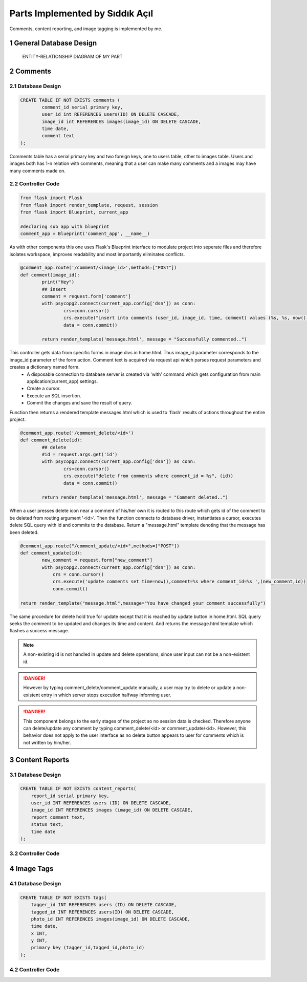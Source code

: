 .. raw:: html

	<style> .danger{color:red} </style>

.. sectnum::
Parts Implemented by Sıddık Açıl
================================

Comments, content reporting, and image tagging is implemented by me.

General Database Design
-----------------------

.. figure:: member1er.png

	ENTITY-RELATIONSHIP DIAGRAM OF MY PART

Comments
--------

Database Design
^^^^^^^^^^^^^^^

.. code-block:: sql

	CREATE TABLE IF NOT EXISTS comments (
		comment_id serial primary key,
		user_id int REFERENCES users(ID) ON DELETE CASCADE,
		image_id int REFERENCES images(image_id) ON DELETE CASCADE,
		time date,
		comment text
	);


Comments table has a serial primary key and two foreign keys, one to users table, other to images table. Users and images both has 1-n relation with comments, meaning that a user can make many comments and a images may have many comments made on.


Controller Code
^^^^^^^^^^^^^^^
.. code-block:: python
	
	from flask import Flask
	from flask import render_template, request, session
	from flask import Blueprint, current_app

	#declaring sub app with blueprint
	comment_app = Blueprint('comment_app', __name__)

As with other components this one uses Flask's Blueprint interface to modulate project into seperate files and therefore isolates workspace, improves readability and most importantly eliminates conflicts.

.. code-block:: python

	@comment_app.route('/comment/<image_id>',methods=["POST"])
	def comment(image_id):
		print("Hey")
		## insert
		comment = request.form['comment']
		with psycopg2.connect(current_app.config['dsn']) as conn:
		        crs=conn.cursor()
		        crs.execute("insert into comments (user_id, image_id, time, comment) values (%s, %s, now(), %s)", (session.get("user_id"), image_id, comment))
		        data = conn.commit()

		return render_template('message.html', message = "Successfully commented..")


This controller gets data from specific forms in image divs in home.html. Thus image_id parameter corresponds to the image_id parameter of the form action. Comment text is acquired via request api which parses request parameters and creates a dictionary named form. 
	* A disposable connection to database server is created via 'with' command which gets configuration from main application(current_app) settings.  
	* Create a cursor.
	* Execute an SQL insertion.
	* Commit the changes and save the result of query.

Function then returns a rendered template messages.html which is used to 'flash' results of actions throughout the entire project.

.. code-block:: python

	@comment_app.route('/comment_delete/<id>')
	def comment_delete(id):
		## delete
		#id = request.args.get('id')
		with psycopg2.connect(current_app.config['dsn']) as conn:
		        crs=conn.cursor()
		        crs.execute("delete from comments where comment_id = %s", (id))
		        data = conn.commit()

		return render_template('message.html', message = "Comment deleted..")


When a user presses delete icon near a comment of his/her own it is routed to this route which gets id of the comment to be deleted from routing argument '<id>'. Then the function connects to database driver, instantiates a cursor, executes delete SQL query with id and commits to the database. Return a "message.html" template denoting that the message has been deleted.

.. code-block:: python

	@comment_app.route("/comment_update/<id>",methods=["POST"])
	def comment_update(id):
		new_comment = request.form["new_comment"]
		with psycopg2.connect(current_app.config["dsn"]) as conn:
		    crs = conn.cursor()
		    crs.execute('update comments set time=now(),comment=%s where comment_id=%s ',(new_comment,id))
		    conn.commit()

	return render_template("message.html",message="You have changed your comment successfully")

The same procedure for delete hold true for update except that it is reached by update button in home.html. SQL query seeks the comment to be updated and changes its time and content. And returns the message.html template which flashes a success message.


.. note:: A non-existing id is not handled in update and delete operations, since user input can not be a non-existent id.
.. role:: red
.. DANGER:: However by typing comment_delete/comment_update manually, a user may try to delete or update a non-existent entry in which server stops execution halfway informing user.

.. role:: red
.. DANGER:: This component belongs to the early stages of the project so no session data is checked. Therefore anyone can delete/update any comment by typing comment_delete/<id> or comment_update/<id>. However, this behavior does not apply to the user interface as no delete button appears to user for comments which is not written by him/her.


Content Reports
---------------

Database Design
^^^^^^^^^^^^^^^

.. code-block:: sql

	CREATE TABLE IF NOT EXISTS content_reports(
	    report_id serial primary key,
	    user_id INT REFERENCES users (ID) ON DELETE CASCADE,
	    image_id INT REFERENCES images (image_id) ON DELETE CASCADE,
	    report_comment text,
	    status text,
	    time date
	);


Controller Code
^^^^^^^^^^^^^^^

Image Tags
----------

Database Design
^^^^^^^^^^^^^^^

.. code-block:: sql

	CREATE TABLE IF NOT EXISTS tags(
	    tagger_id INT REFERENCES users (ID) ON DELETE CASCADE,
	    tagged_id INT REFERENCES users(ID) ON DELETE CASCADE,
	    photo_id INT REFERENCES images(image_id) ON DELETE CASCADE,
	    time date,
	    x INT,
	    y INT,
	    primary key (tagger_id,tagged_id,photo_id)
	);

Controller Code
^^^^^^^^^^^^^^^



